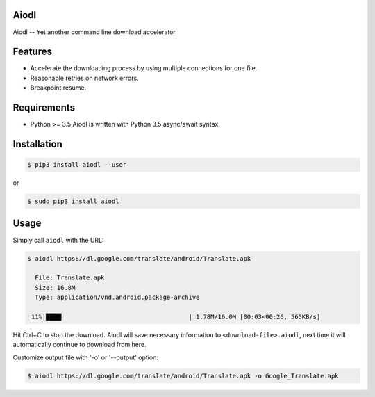 Aiodl
-----

|PyPI version|

Aiodl -- Yet another command line download accelerator.

Features
--------

-  Accelerate the downloading process by using multiple connections for
   one file.
-  Reasonable retries on network errors.
-  Breakpoint resume.

Requirements
------------

-  Python >= 3.5 Aiodl is written with Python 3.5 async/await syntax.

Installation
------------

.. code:: bash

    $ pip3 install aiodl --user

or

.. code:: bash

    $ sudo pip3 install aiodl

Usage
-----

Simply call ``aiodl`` with the URL:

.. code:: bash

    $ aiodl https://dl.google.com/translate/android/Translate.apk

      File: Translate.apk
      Size: 16.8M
      Type: application/vnd.android.package-archive

     11%|████▎                                  | 1.78M/16.0M [00:03<00:26, 565KB/s]

Hit Ctrl+C to stop the download. Aiodl will save necessary information
to ``<download-file>.aiodl``, next time it will automatically continue
to download from here.

Customize output file with '-o' or '--output' option:

.. code:: bash

    $ aiodl https://dl.google.com/translate/android/Translate.apk -o Google_Translate.apk

.. |PyPI version| image:: https://badge.fury.io/py/aiodl.svg
   :target: https://badge.fury.io/py/aiodl


